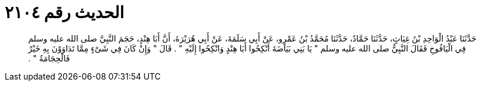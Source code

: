 
= الحديث رقم ٢١٠٤

[quote.hadith]
حَدَّثَنَا عَبْدُ الْوَاحِدِ بْنُ غِيَاثٍ، حَدَّثَنَا حَمَّادٌ، حَدَّثَنَا مُحَمَّدُ بْنُ عَمْرٍو، عَنْ أَبِي سَلَمَةَ، عَنْ أَبِي هُرَيْرَةَ، أَنَّ أَبَا هِنْدٍ، حَجَمَ النَّبِيَّ صلى الله عليه وسلم فِي الْيَافُوخِ فَقَالَ النَّبِيُّ صلى الله عليه وسلم ‏"‏ يَا بَنِي بَيَاضَةَ أَنْكِحُوا أَبَا هِنْدٍ وَانْكِحُوا إِلَيْهِ ‏"‏ ‏.‏ قَالَ ‏"‏ وَإِنْ كَانَ فِي شَىْءٍ مِمَّا تَدَاوَوْنَ بِهِ خَيْرٌ فَالْحِجَامَةُ ‏"‏ ‏.‏